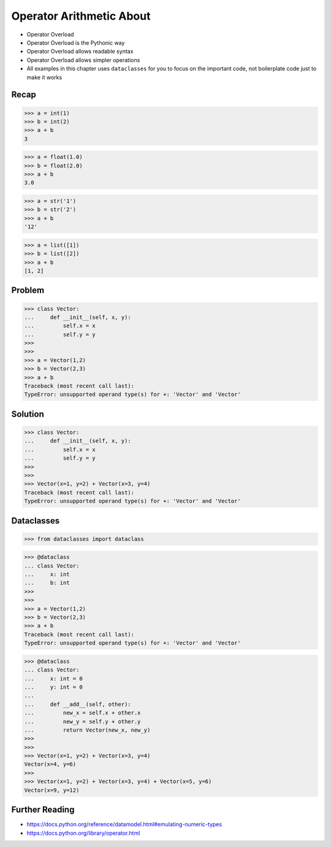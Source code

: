Operator Arithmetic About
=========================
* Operator Overload
* Operator Overload is the Pythonic way
* Operator Overload allows readable syntax
* Operator Overload allows simpler operations
* All examples in this chapter uses ``dataclasses`` for you to focus on the important code, not boilerplate code just to make it works


Recap
-----
>>> a = int(1)
>>> b = int(2)
>>> a + b
3

>>> a = float(1.0)
>>> b = float(2.0)
>>> a + b
3.0

>>> a = str('1')
>>> b = str('2')
>>> a + b
'12'

>>> a = list([1])
>>> b = list([2])
>>> a + b
[1, 2]


Problem
-------
>>> class Vector:
...     def __init__(self, x, y):
...         self.x = x
...         self.y = y
>>>
>>>
>>> a = Vector(1,2)
>>> b = Vector(2,3)
>>> a + b
Traceback (most recent call last):
TypeError: unsupported operand type(s) for +: 'Vector' and 'Vector'


Solution
--------
>>> class Vector:
...     def __init__(self, x, y):
...         self.x = x
...         self.y = y
>>>
>>>
>>> Vector(x=1, y=2) + Vector(x=3, y=4)
Traceback (most recent call last):
TypeError: unsupported operand type(s) for +: 'Vector' and 'Vector'


Dataclasses
-----------
>>> from dataclasses import dataclass

>>> @dataclass
... class Vector:
...     x: int
...     b: int
>>>
>>>
>>> a = Vector(1,2)
>>> b = Vector(2,3)
>>> a + b
Traceback (most recent call last):
TypeError: unsupported operand type(s) for +: 'Vector' and 'Vector'

>>> @dataclass
... class Vector:
...     x: int = 0
...     y: int = 0
...
...     def __add__(self, other):
...         new_x = self.x + other.x
...         new_y = self.y + other.y
...         return Vector(new_x, new_y)
>>>
>>>
>>> Vector(x=1, y=2) + Vector(x=3, y=4)
Vector(x=4, y=6)
>>>
>>> Vector(x=1, y=2) + Vector(x=3, y=4) + Vector(x=5, y=6)
Vector(x=9, y=12)


Further Reading
---------------
* https://docs.python.org/reference/datamodel.html#emulating-numeric-types
* https://docs.python.org/library/operator.html
